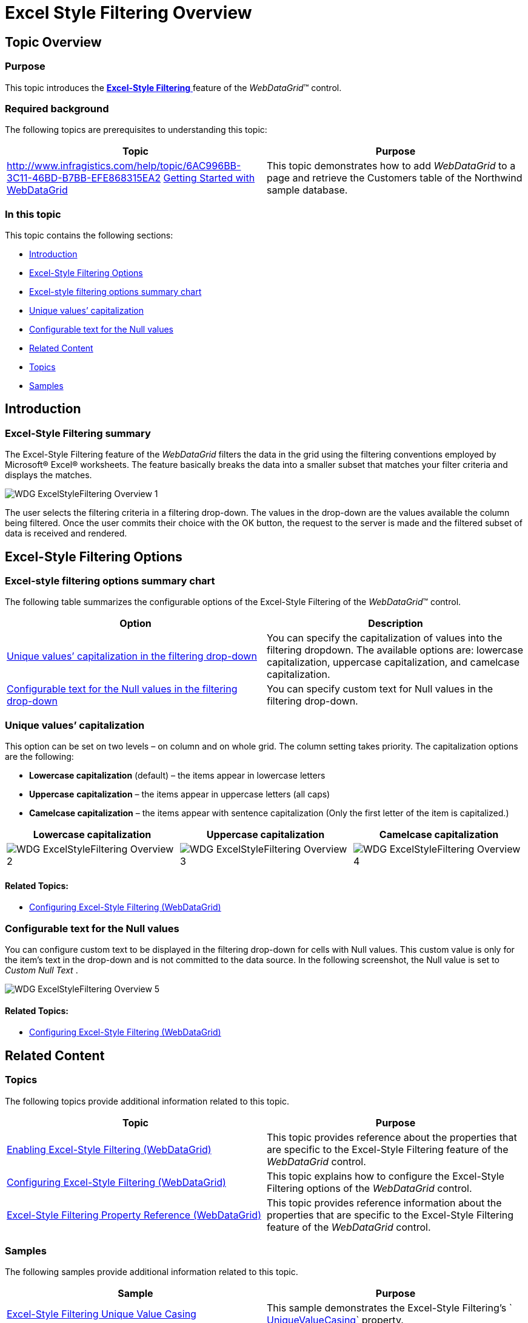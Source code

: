 ﻿////

|metadata|
{
    "name": "webdatagrid-excelstylefiltering-overview",
    "controlName": ["WebDataGrid"],
    "tags": ["Filtering","Grids"],
    "guid": "bc16db84-6ac8-4149-901a-6910392e024d",  
    "buildFlags": [],
    "createdOn": "2012-07-16T12:46:40.1319878Z"
}
|metadata|
////

= Excel Style Filtering Overview

== Topic Overview

=== Purpose

This topic introduces the link:webdatagrid-excelstylefiltering-landingpage.html[*Excel-Style Filtering* ] feature of the  _WebDataGrid_™ control.

=== Required background

The following topics are prerequisites to understanding this topic:

[options="header", cols="a,a"]
|====
|Topic|Purpose

| link:http://www.infragistics.com/help/topic/6AC996BB-3C11-46BD-B7BB-EFE868315EA2[] link:webdatagrid-getting-started-with-webdatagrid.html[Getting Started with WebDataGrid]
|This topic demonstrates how to add _WebDataGrid_ to a page and retrieve the Customers table of the Northwind sample database.

|====

=== In this topic

This topic contains the following sections:

* <<_Ref335941575,Introduction>>
* <<_Ref335941591,Excel-Style Filtering Options>>

* <<_Ref335941644,Excel-style filtering options summary chart>>
* <<_Ref335941665,Unique values’ capitalization>>

* <<_Ref335941675,Configurable text for the Null values>>

* <<_Ref335941735,Related Content>>

* <<_Ref329858121,Topics>>
* <<_Ref329858125,Samples>>

[[_Ref335941575]]
== Introduction

=== Excel-Style Filtering summary

The Excel-Style Filtering feature of the  _WebDataGrid_   filters the data in the grid using the filtering conventions employed by Microsoft® Excel® worksheets. The feature basically breaks the data into a smaller subset that matches your filter criteria and displays the matches.

image::images/WDG_ExcelStyleFiltering_Overview_1.png[]

The user selects the filtering criteria in a filtering drop-down. The values in the drop-down are the values available the column being filtered. Once the user commits their choice with the OK button, the request to the server is made and the filtered subset of data is received and rendered.

[[_Ref335941591]]
== Excel-Style Filtering Options

[[_Ref335941644]]

=== Excel-style filtering options summary chart

The following table summarizes the configurable options of the Excel-Style Filtering of the  _WebDataGrid_™ control.

[options="header", cols="a,a"]
|====
|Option|Description

|<<_Ref335941665,Unique values’ capitalization in the filtering drop-down>>
|You can specify the capitalization of values into the filtering dropdown. The available options are: lowercase capitalization, uppercase capitalization, and camelcase capitalization.

|<<_Ref335941675,Configurable text for the Null values in the filtering drop-down>>
|You can specify custom text for Null values in the filtering drop-down.

|====

[[_Ref335941665]]

=== Unique values’ capitalization

This option can be set on two levels – on column and on whole grid. The column setting takes priority. The capitalization options are the following:

*  *Lowercase capitalization*  (default) – the items appear in lowercase letters
*  *Uppercase*   *capitalization*  – the items appear in uppercase letters (all caps)
*  *Camelcase capitalization*  – the items appear with sentence capitalization (Only the first letter of the item is capitalized.)

[options="header", cols="a,a,a"]
|====
|Lowercase capitalization|Uppercase capitalization|Camelcase capitalization

|image::images/WDG_ExcelStyleFiltering_Overview_2.png[]
|image::images/WDG_ExcelStyleFiltering_Overview_3.png[]
|image::images/WDG_ExcelStyleFiltering_Overview_4.png[]

|====

==== Related Topics:

* link:webdatagrid-excelstylefiltering-configuring.html[Configuring Excel-Style Filtering (WebDataGrid)]

[[_Ref335941675]]

=== Configurable text for the Null values

You can configure custom text to be displayed in the filtering drop-down for cells with Null values. This custom value is only for the item’s text in the drop-down and is not committed to the data source. In the following screenshot, the Null value is set to  _Custom Null Text_  .

image::images/WDG_ExcelStyleFiltering_Overview_5.png[]

==== Related Topics:

* link:webdatagrid-excelstylefiltering-configuring.html[Configuring Excel-Style Filtering (WebDataGrid)]

[[_Ref335941735]]
== Related Content

[[_Ref329858121]]

=== Topics

The following topics provide additional information related to this topic.

[options="header", cols="a,a"]
|====
|Topic|Purpose

| link:webdatagrid-excelstylefiltering-enabling.html[Enabling Excel-Style Filtering (WebDataGrid)]
|This topic provides reference about the properties that are specific to the Excel-Style Filtering feature of the _WebDataGrid_ control.

| link:webdatagrid-excelstylefiltering-configuring.html[Configuring Excel-Style Filtering (WebDataGrid)]
|This topic explains how to configure the Excel-Style Filtering options of the _WebDataGrid_ control.

| link:webdatagrid-excelstylefiltering-propertyreference.html[Excel-Style Filtering Property Reference (WebDataGrid)]
|This topic provides reference information about the properties that are specific to the Excel-Style Filtering feature of the _WebDataGrid_ control.

|====

[[_Ref329858125]]

=== Samples

The following samples provide additional information related to this topic.

[options="header", cols="a,a"]
|====
|Sample|Purpose

| link:{SamplesUrl}/data-grid/excel-style-filtering-unique-value-casing[Excel-Style Filtering Unique Value Casing]
|This sample demonstrates the Excel-Style Filtering’s ` link:infragistics4.web.v{ProductVersion}~infragistics.web.ui.gridcontrols.columnfilteringsetting~uniquevaluecasing.html[UniqueValueCasing]` property.

| link:{SamplesUrl}/data-grid/excel-style-filtering-bound-unbound-fields[Excel-Style Filtering - Bound/Unbound Fields]
|This sample demonstrates Excel- Style Filtering with Bound and Unbound fields as well as with Bound and Unbound checkboxes.

| link:{SamplesUrl}/data-grid/excel-style-filtering-dropdown-null-value-text[Excel-Style Filtering Drop-Down Null Value Text]
|This sample demonstrates h the ` link:infragistics4.web.v{ProductVersion}~infragistics.web.ui.gridcontrols.columnfilteringsetting~nullvaluetext.html[NullValueText]` property of the Excel Style Filtering, setting the string to _Null_ .

| link:{SamplesUrl}/data-grid/excel-style-filtering-with-crud-enabled[Excel-Style Filtering with CRUD Enabled]
|This sample demonstrates Excel-Style Filtering with editing.

|====